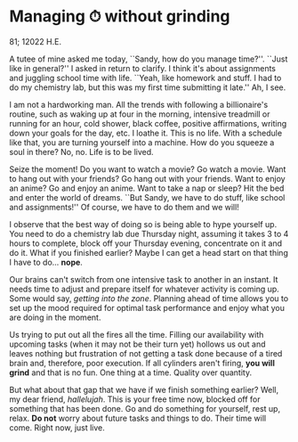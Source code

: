 * Managing ⏱ without grinding

81; 12022 H.E.

A tutee of mine asked me today, ``Sandy, how do you manage time?''. ``Just like
in general?'' I asked in return to clarify. I think it's about assignments and
juggling school time with life. ``Yeah, like homework and stuff. I had to do my
chemistry lab, but this was my first time submitting it late.'' Ah, I see.  

I am not a hardworking man. All the trends with following a billionaire's
routine, such as waking up at four in the morning, intensive treadmill or
running for an hour, cold shower, black coffee, positive affirmations, writing
down your goals for the day, etc. I loathe it. This is no life. With a schedule
like that, you are turning yourself into a machine. How do you squeeze a soul in
there? No, no. Life is to be lived.  

#+drop_cap
Seize the moment! Do you want to watch a movie? Go watch a movie. Want to hang
out with your friends? Go hang out with your friends. Want to enjoy an anime? Go
and enjoy an anime. Want to take a nap or sleep? Hit the bed and enter the world
of dreams. ``But Sandy, we have to do stuff, like school and assignments!'' Of
course, we have to do them and we will!  

I observe that the best way of doing so is being able to hype yourself up. You
need to do a chemistry lab due Thursday night, assuming it takes 3 to 4 hours to
complete, block off your Thursday evening, concentrate on it and do it. What if
you finished earlier? Maybe I can get a head start on that thing I have to
do... *nope*.  

Our brains can't switch from one intensive task to another in an instant. It
needs time to adjust and prepare itself for whatever activity is coming up. Some
would say, /getting into the zone/. Planning ahead of time allows you to set up
the mood required for optimal task performance and enjoy what you are doing in
the moment.  

#+drop_cap
Us trying to put out all the fires all the time. Filling our availability with
upcoming tasks (when it may not be their turn yet) hollows us out and leaves
nothing but frustration of not getting a task done because of a tired brain and,
therefore, poor execution. If all cylinders aren't firing, *you will grind* and
that is no fun. One thing at a time. Quality over quantity. 

But what about that gap that we have if we finish something earlier? Well, my
dear friend, /hallelujah/. This is your free time now, blocked off for something
that has been done. Go and do something for yourself, rest up, relax. *Do not*
worry about future tasks and things to do. Their time will come. Right now, just
live.
